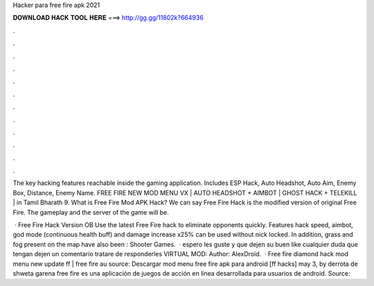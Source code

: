 Hacker para free fire apk 2021



𝐃𝐎𝐖𝐍𝐋𝐎𝐀𝐃 𝐇𝐀𝐂𝐊 𝐓𝐎𝐎𝐋 𝐇𝐄𝐑𝐄 ===> http://gg.gg/11802k?664936



.



.



.



.



.



.



.



.



.



.



.



.

The key hacking features reachable inside the gaming application. Includes ESP Hack, Auto Headshot, Auto Aim, Enemy Box, Distance, Enemy Name. FREE FIRE NEW MOD MENU VX | AUTO HEADSHOT + AIMBOT | GHOST HACK + TELEKILL | in Tamil Bharath 9. What is Free Fire Mod APK Hack? We can say Free Fire Hack is the modified version of original Free Fire. The gameplay and the server of the game will be.

 · Free Fire Hack Version OB Use the latest Free Fire hack to eliminate opponents quickly. Features hack speed, aimbot, god mode (continuous health buff) and damage increase x25% can be used without nick locked. In addition, grass and fog present on the map have also been : Shooter Games.  ·  espero les guste y que dejen su buen like cualquier duda que tengan dejen un comentario tratare de responderles VIRTUAL MOD: Author: AlexDroid.  · Free fire diamond hack mod menu new update ff | free fire au source: Descargar mod menu free fire apk para android [ff hacks] may 3, by derrota de shweta garena free fire es una aplicación de juegos de acción en línea desarrollada para usuarios de android. Source: 
